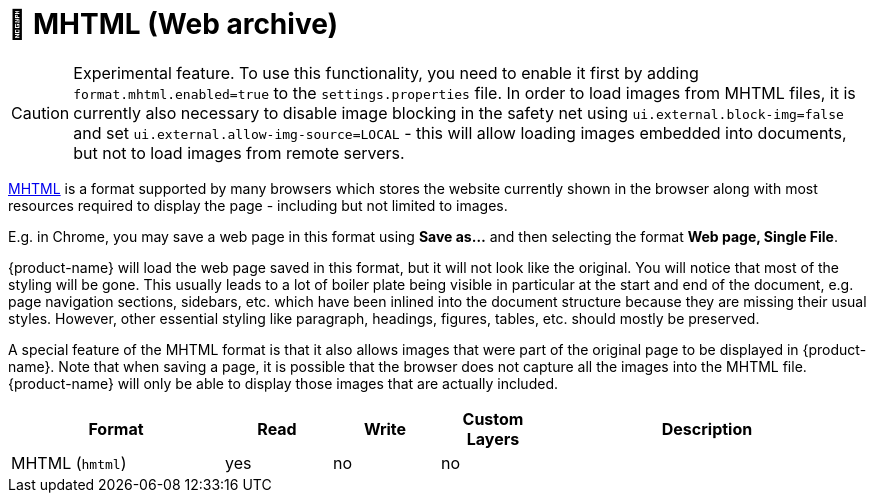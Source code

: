 // Licensed to the Technische Universität Darmstadt under one
// or more contributor license agreements.  See the NOTICE file
// distributed with this work for additional information
// regarding copyright ownership.  The Technische Universität Darmstadt 
// licenses this file to you under the Apache License, Version 2.0 (the
// "License"); you may not use this file except in compliance
// with the License.
//  
// http://www.apache.org/licenses/LICENSE-2.0
// 
// Unless required by applicable law or agreed to in writing, software
// distributed under the License is distributed on an "AS IS" BASIS,
// WITHOUT WARRANTIES OR CONDITIONS OF ANY KIND, either express or implied.
// See the License for the specific language governing permissions and
// limitations under the License.

[[sect_formats_mhtml]]
= 🧪 MHTML (Web archive)

====
CAUTION: Experimental feature. To use this functionality, you need to enable it first by adding `format.mhtml.enabled=true` to the `settings.properties` file. In order to load images from MHTML files, it is currently also necessary to disable image blocking in the safety net using `ui.external.block-img=false` and set `ui.external.allow-img-source=LOCAL` - this will allow loading images
embedded into documents, but not to load images from remote servers.
====

link:https://en.wikipedia.org/wiki/MHTML[MHTML] is a format supported by many browsers which stores the website currently shown in the browser along with most resources required to display the page - including but not limited to images.

E.g. in Chrome, you may save a web page in this format using **Save as...** and then selecting the 
format **Web page, Single File**.

{product-name} will load the web page saved in this format, but it will not look like the original. You will notice that most of the styling will be gone. This usually leads to a lot of boiler plate being visible in particular at the start and end of the document, e.g. page navigation sections, sidebars, etc. which have been inlined into the document structure because they are missing their usual styles. However, other essential styling like paragraph, headings, figures, tables, etc. should mostly be preserved.

A special feature of the MHTML format is that it also allows images that were part of the original page to be displayed in {product-name}. Note that when saving a page, it is possible that the browser does not capture all the images into the MHTML file. {product-name} will only be able to display those images that are actually included.

[cols="2,1,1,1,3"]
|====
| Format | Read | Write | Custom Layers | Description

| MHTML (`hmtml`)
| yes
| no
| no
| 
|====
